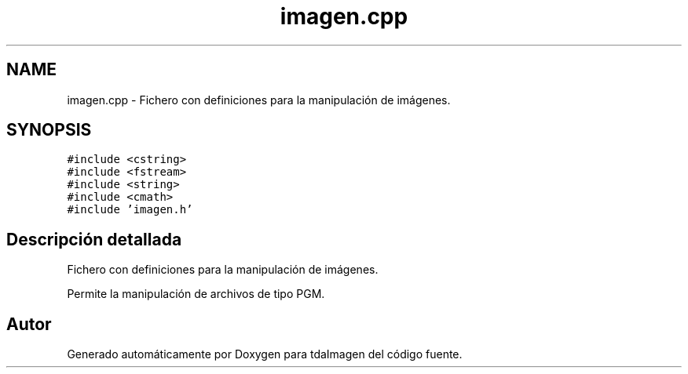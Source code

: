 .TH "imagen.cpp" 3 "Miércoles, 10 de Noviembre de 2021" "tdaImagen" \" -*- nroff -*-
.ad l
.nh
.SH NAME
imagen.cpp \- Fichero con definiciones para la manipulación de imágenes\&.  

.SH SYNOPSIS
.br
.PP
\fC#include <cstring>\fP
.br
\fC#include <fstream>\fP
.br
\fC#include <string>\fP
.br
\fC#include <cmath>\fP
.br
\fC#include 'imagen\&.h'\fP
.br

.SH "Descripción detallada"
.PP 
Fichero con definiciones para la manipulación de imágenes\&. 

Permite la manipulación de archivos de tipo PGM\&. 
.SH "Autor"
.PP 
Generado automáticamente por Doxygen para tdaImagen del código fuente\&.
